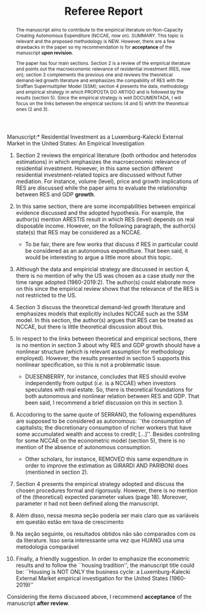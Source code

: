 #+TITLE: Referee Report
#+OPTIONS: toc:nil
#+AUTHOR:
#+LATEX_HEADER: \renewcommand{\abstractname}{Overview and Recommendation}


\noindent *Manuscript:* Residential Investment as a Luxemburg-Kalecki External Market in the United States: An Empirical Investigation

#+BEGIN_abstract
The manuscript aims to contribute to the empirical literature on Non-Capacity Creating Autonomous Expenditure (NCCAE, now on). SUMMARY. This topic is relevant and the proposed methodology is NEW. However, there are a few drawbacks in the paper so my recommendation is for *acceptance* of the manuscript *upon revision*.

The paper has four main sections. Section 2 is a review of the empirical literature and points out the macroeconomic relevance of residential investment (RES, now on); section 3 complements the previous one and reviews the theoretical demand-led growth literature and emphasizes the compability of RES with the Sraffian Supermultiplier Model (SSM); section 4 presents the data, methodology and empirical strategy in which PROPOSTA DO ARTIGO and is followed by the results (section 5). Since the empirical strategy is well DOCUMENTADA, I will focus on the links between the empirical sections (4 and 5) whith the theoretical ones (2 and 3).
#+END_abstract


1. Section 2 reviews the empirical literature (both orthodox and heterodox estimations) in which emphasizes the macroeconomic relevance of residential investment. However, in this same section different residential investment-related topics are discussed without futher mediation. For instance, volume (level), price and growth implications of RES are discussed while the paper aims to evaluate the relationship between RES and GDP *growth*.

2. In this same section, there are some incompabilities between empirical evidence discussed and the adopted hypothesis. For example, the author(s) mention ARESTIS result in which RES (level) depends on real disposable income. However, on the following paragraph, the author(s) state(s) that RES may be considered as a NCCAE.

   - To be fair, there are few works that discuss if RES in particular could be considered as an autonomous expenditure. That been said, it would be interesting to argue a little more about this topic.

3. Although the data and empiricial strategy are discussed in section 4, there is no mention of why the US was chosen as a case study nor the time range adopted (1960-2019:2). The author(s) could elaborate more on this since the empirical review shows that the relevance of the RES is not restricted to the US.

4. Section 3 discuss the theoretical demand-led growth literature and emphasizes models that explicitly includes NCCAE such as the SSM model. In this section, the author(s) argues that RES can be treated as NCCAE, but there is little theoretical discussion about this.

5. In respect to the links between theoretical and empirical sections, there is no mention in section 3 about why RES and GDP growth should have a nonlinear structure (which is relevant assumption for methodology employed). However, the results presented in section 5 supports this nonlinear specification, so this is not a problematic issue.

   - DUESENBERRY, for instance, concludes that RES should evolve independently from output (/i.e./ is a NCCAE) when investors speculates with real estate. So, there is theoretical foundations for both autonomous and nonlinear relation between RES and GDP. That been said, I recommend a brief discussion on this in section 3.

6. Accodoring to the same quote  of SERRANO, the following expenditures are supposed to be considered as autonomous: ``the consumption of capitalists; the discretionary consumption of richer workers that have some accumulated wealth and access to credit; [...]''. Besides controling for some  NCCAE on the econometric model (section 5), there is no mention of the absence of autonomous consumption.

   - Other scholars, for instance, REMOVED this same expenditure in order to improve the estimation as GIRARDI AND PARIBONI does (mentioned in section 2).

7. Section 4 presents the empirical strategy adopted and discuss the chosen procedures formal and rigorously.  However, there is no mention of the (theoretical) expected parameter values (page 18). Moreover, parameter $\pi$ had not been defined along the manuscript. 

8. Além disso, nessa mesma seção poderia ser mais claro que as variáveis em questão estão em taxa de crescimento

9. Na seção seguinte, os resultados obtidos não são comparados com os da literature. Isso seria interessante uma vez que HUANG usa uma metodologia comparável

10. Finally, a friendly suggestion. In order to emphasize the econometric results and to follow the ``housing tradition'', the manuscript title could be: ``Housing is NOT ONLY the business cycle: a Luxemburg-Kalecki External Market empirical investigation for the United States (1960-2019)''




Considering the items discussed above, I recommend *acceptance* of the manuscript *after review*.
